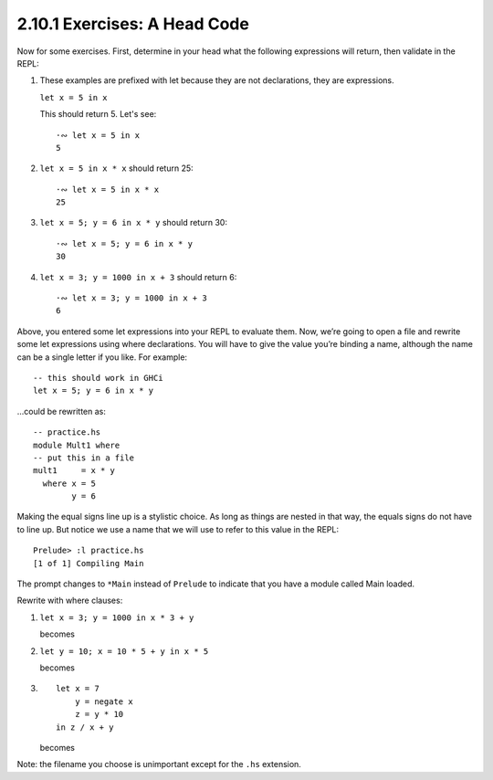 2.10.1 Exercises: A Head Code
^^^^^^^^^^^^^^^^^^^^^^^^^^^^^
Now for some exercises. First, determine in your head what
the following expressions will return, then validate in the
REPL:

.. An animated terminal recording of questions 1..4. See
   2.10.1_-_exercises_a_head_code.rst.d/aheadcode.cast for
   a local copy that you can play with ``asciinema play``.
.. raw:: html

     <script id="asciicast-OLnV7FKS7A12gggRKHR6XJoCf"
     src="https://asciinema.org/a/OLnV7FKS7A12gggRKHR6XJoCf.js"
     async></script>

1. These examples are prefixed with let because they are not
   declarations, they are expressions.

   ``let x = 5 in x``

   This should return 5. Let's see::

      ·∾ let x = 5 in x
      5

2. ``let x = 5 in x * x`` should return 25::

      ·∾ let x = 5 in x * x
      25

3. ``let x = 5; y = 6 in x * y`` should return 30::

      ·∾ let x = 5; y = 6 in x * y
      30

4. ``let x = 3; y = 1000 in x + 3`` should return 6::

      ·∾ let x = 3; y = 1000 in x + 3
      6

Above, you entered some let expressions into your REPL to
evaluate them. Now, we’re going to open a file and rewrite
some let expressions using where declarations. You will have
to give the value you’re binding a name, although the name
can be a single letter if you like. For example::

    -- this should work in GHCi
    let x = 5; y = 6 in x * y

...could be rewritten as::

    -- practice.hs
    module Mult1 where
    -- put this in a file
    mult1     = x * y
      where x = 5
            y = 6

Making the equal signs line up is a stylistic choice. As
long as things are nested in that way, the equals signs do
not have to line up. But notice we use a name that we will
use to refer to this value in the REPL::

    Prelude> :l practice.hs
    [1 of 1] Compiling Main

The prompt changes to ``*Main`` instead of ``Prelude`` to
indicate that you have a module called Main loaded.

.. raw:: html

   <script id="asciicast-BUYTSNtZ802s9gRlAv1yawaa7"
   src="https://asciinema.org/a/BUYTSNtZ802s9gRlAv1yawaa7.js"
   async></script>

Rewrite with where clauses:

1. ``let x = 3; y = 1000 in x * 3 + y``

   becomes

   .. include:: exercises/2.10.1_-_exercises_a_head_code.rst.d/practice.hs
      :start-after: module Practice where
      :end-before: two =
      :code: haskell


2. ``let y = 10; x = 10 * 5 + y in x * 5``

   becomes

   .. include:: exercises/2.10.1_-_exercises_a_head_code.rst.d/practice.hs
      :start-after: y = 1000
      :end-before: three =
      :code: haskell

3. ::

     let x = 7
         y = negate x
         z = y * 10
     in z / x + y

   becomes

   .. include:: exercises/2.10.1_-_exercises_a_head_code.rst.d/practice.hs
      :start-after: x = 10 * 5 + y
      :code: haskell

Note: the filename you choose is unimportant except for the
``.hs`` extension.
